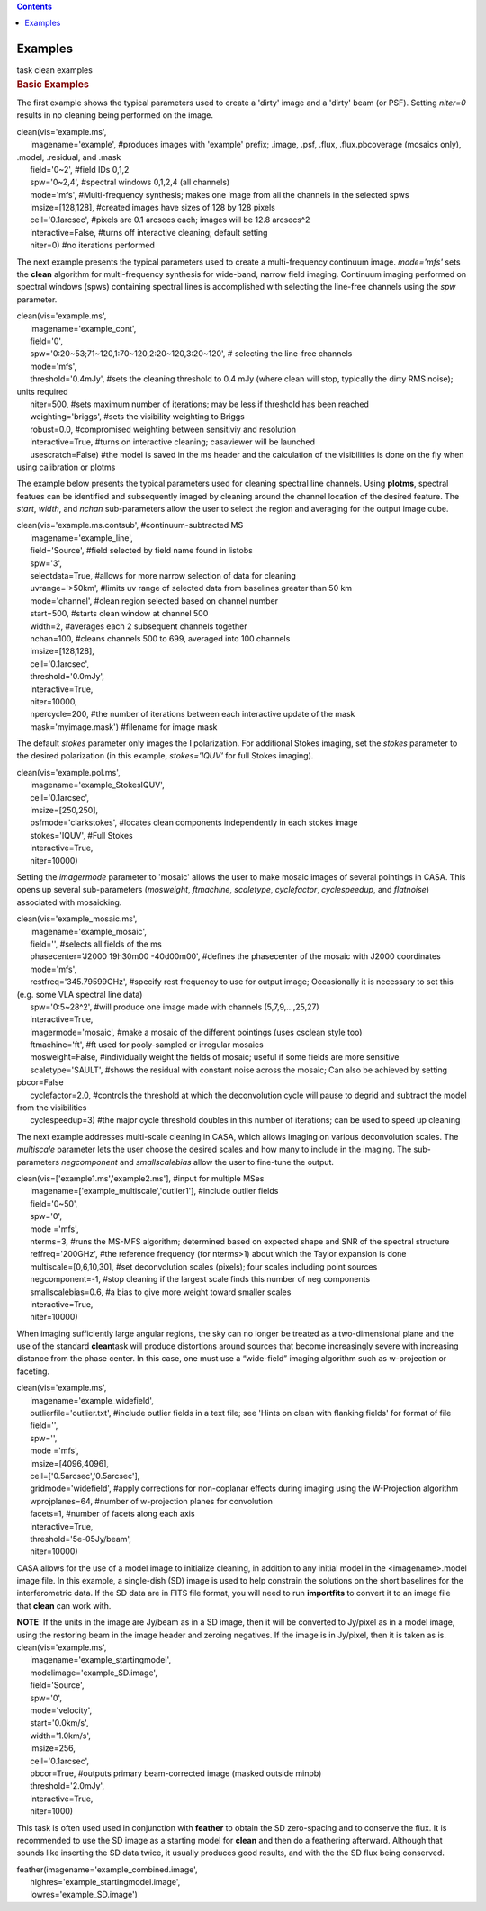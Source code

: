 .. contents::
   :depth: 3
..

.. container::
   :name: viewlet-above-content-title

Examples
========

.. container::
   :name: viewlet-below-content-title

.. container:: documentDescription description

   task clean examples

.. container:: section
   :name: viewlet-above-content-body

.. container:: section
   :name: content-core

   .. container::
      :name: parent-fieldname-text

      .. rubric:: Basic Examples
         :name: basic-examples

      The first example shows the typical parameters used to create a
      'dirty' image and a 'dirty' beam (or PSF). Setting *niter=0*
      results in no cleaning being performed on the image.

      .. container:: casa-input-box

         | clean(vis='example.ms',
         |       imagename='example', #produces images with 'example'
           prefix; .image, .psf, .flux, .flux.pbcoverage (mosaics only),
           .model, .residual, and .mask
         |       field='0~2', #field IDs 0,1,2
         |       spw='0~2,4', #spectral windows 0,1,2,4 (all channels)
         |       mode='mfs', #Multi-frequency synthesis; makes one image
           from all the channels in the selected spws
         |       imsize=[128,128], #created images have sizes of 128 by
           128 pixels
         |       cell='0.1arcsec', #pixels are 0.1 arcsecs each; images
           will be 12.8 arcsecs^2
         |       interactive=False, #turns off interactive cleaning;
           default setting
         |       niter=0) #no iterations performed

      The next example presents the typical parameters used to create a
      multi-frequency continuum image. *mode='mfs'* sets the **clean**
      algorithm for multi-frequency synthesis for wide-band, narrow
      field imaging. Continuum imaging performed on spectral windows
      (spws) containing spectral lines is accomplished with selecting
      the line-free channels using the *spw* parameter.

      .. container:: casa-input-box

         | clean(vis='example.ms',
         |       imagename='example_cont',
         |       field='0',
         |       spw='0:20~53;71~120,1:70~120,2:20~120,3:20~120', #
           selecting the line-free channels
         |       mode='mfs',
         |       threshold='0.4mJy', #sets the cleaning threshold to 0.4
           mJy (where clean will stop, typically the dirty RMS noise);
           units required
         |       niter=500, #sets maximum number of iterations; may be
           less if threshold has been reached
         |       weighting='briggs', #sets the visibility weighting to
           Briggs
         |       robust=0.0, #compromised weighting between sensitiviy
           and resolution
         |       interactive=True, #turns on interactive cleaning;
           casaviewer will be launched
         |       usescratch=False) #the model is saved in the ms header
           and the calculation of the visibilities is done on the fly
           when using calibration or plotms

      The example below presents the typical parameters used for
      cleaning spectral line channels. Using **plotms**, spectral
      featues can be identified and subsequently imaged by cleaning
      around the channel location of the desired feature. The *start*,
      *width*, and *nchan* sub-parameters allow the user to select the
      region and averaging for the output image cube.

      .. container:: casa-input-box

         | clean(vis='example.ms.contsub', #continuum-subtracted MS
         |       imagename='example_line',
         |       field='Source', #field selected by field name found in
           listobs
         |       spw='3',
         |       selectdata=True, #allows for more narrow selection of
           data for cleaning
         |       uvrange='>50km', #limits uv range of selected data from
           baselines greater than 50 km
         |       mode='channel', #clean region selected based on channel
           number
         |       start=500, #starts clean window at channel 500
         |       width=2, #averages each 2 subsequent channels together
         |       nchan=100, #cleans channels 500 to 699, averaged into
           100 channels
         |       imsize=[128,128],
         |       cell='0.1arcsec',
         |       threshold='0.0mJy',
         |       interactive=True,
         |       niter=10000,
         |       npercycle=200, #the number of iterations between each
           interactive update of the mask
         |       mask='myimage.mask') #filename for image mask

      The default *stokes* parameter only images the I polarization. For
      additional Stokes imaging, set the *stokes* parameter to the
      desired polarization (in this example, *stokes='IQUV'* for full
      Stokes imaging).

      .. container:: casa-input-box

         | clean(vis='example.pol.ms',
         |       imagename='example_StokesIQUV',
         |       cell='0.1arcsec',
         |       imsize=[250,250],
         |       psfmode='clarkstokes', #locates clean components
           independently in each stokes image
         |       stokes='IQUV', #Full Stokes
         |       interactive=True,
         |       niter=10000)

      Setting the *imagermode* parameter to 'mosaic' allows the user to
      make mosaic images of several pointings in CASA. This opens up
      several sub-parameters (*mosweight*, *ftmachine*, *scaletype*,
      *cyclefactor*, *cyclespeedup*, and *flatnoise*) associated with
      mosaicking.

      .. container:: casa-input-box

         | clean(vis='example_mosaic.ms',
         |       imagename='example_mosaic',
         |       field='', #selects all fields of the ms
         |       phasecenter='J2000 19h30m00 -40d00m00', #defines the
           phasecenter of the mosaic with J2000 coordinates
         |       mode='mfs',
         |       restfreq='345.79599GHz', #specify rest frequency to use
           for output image; Occasionally it is necessary to set this
           (e.g. some VLA spectral line data)
         |       spw='0:5~28^2', #will produce one image made with
           channels (5,7,9,...,25,27)
         |       interactive=True,
         |       imagermode='mosaic', #make a mosaic of the different
           pointings (uses csclean style too)
         |       ftmachine='ft', #ft used for pooly-sampled or irregular
           mosaics
         |       mosweight=False, #individually weight the fields of
           mosaic; useful if some fields are more sensitive
         |       scaletype='SAULT', #shows the residual with constant
           noise across the mosaic; Can also be achieved by setting
           pbcor=False
         |       cyclefactor=2.0, #controls the threshold at which the
           deconvolution cycle will pause to degrid and subtract the
           model from the visibilities
         |       cyclespeedup=3) #the major cycle threshold doubles in
           this number of iterations; can be used to speed up cleaning

      The next example addresses multi-scale cleaning in CASA, which
      allows imaging on various deconvolution scales. The *multiscale*
      parameter lets the user choose the desired scales and how many to
      include in the imaging. The sub-parameters *negcomponent* and
      *smallscalebias* allow the user to fine-tune the output.

      .. container:: casa-input-box

         | clean(vis=['example1.ms','example2.ms'], #input for multiple
           MSes
         |       imagename=['example_multiscale','outlier1'], #include
           outlier fields
         |       field='0~50',
         |       spw='0',
         |       mode ='mfs',
         |       nterms=3, #runs the MS-MFS algorithm; determined based
           on expected shape and SNR of the spectral structure
         |       reffreq='200GHz', #the reference frequency (for
           nterms>1) about which the Taylor expansion is done
         |       multiscale=[0,6,10,30], #set deconvolution scales
           (pixels); four scales including point sources
         |       negcomponent=-1, #stop cleaning if the largest scale
           finds this number of neg components
         |       smallscalebias=0.6, #a bias to give more weight toward
           smaller scales
         |       interactive=True,
         |       niter=10000)

      When imaging sufficiently large angular regions, the sky can no
      longer be treated as a two-dimensional plane and the use of the
      standard **clean**\ task will produce distortions around sources
      that become increasingly severe with increasing distance from the
      phase center. In this case, one must use a “wide-field” imaging
      algorithm such as w-projection or faceting.

      .. container:: casa-input-box

         | clean(vis='example.ms',
         |       imagename='example_widefield',
         |       outlierfile='outlier.txt', #include outlier fields in a
           text file; see 'Hints on clean with flanking fields' for
           format of file
         |       field='',
         |       spw='',
         |       mode ='mfs',
         |       imsize=[4096,4096],
         |       cell=['0.5arcsec','0.5arcsec'],
         |       gridmode='widefield', #apply corrections for
           non-coplanar effects during imaging using the W-Projection
           algorithm
         |       wprojplanes=64, #number of w-projection planes for
           convolution
         |       facets=1, #number of facets along each axis
         |       interactive=True,
         |       threshold='5e-05Jy/beam',
         |       niter=10000)

      CASA allows for the use of a model image to initialize cleaning,
      in addition to any initial model in the <imagename>.model image
      file. In this example, a single-dish (SD) image is used to help
      constrain the solutions on the short baselines for the
      interferometric data. If the SD data are in FITS file format, you
      will need to run **importfits** to convert it to an image file
      that **clean** can work with.

      .. container:: info-box

         **NOTE**: If the units in the image are Jy/beam as in a SD
         image, then it will be converted to Jy/pixel as in a model
         image, using the restoring beam in the image header and zeroing
         negatives. If the image is in Jy/pixel, then it is taken as is.

      .. container:: casa-input-box

         | clean(vis='example.ms',
         |       imagename='example_startingmodel',
         |       modelimage='example_SD.image',
         |       field='Source',
         |       spw='0',
         |       mode='velocity',
         |       start='0.0km/s',
         |       width='1.0km/s',
         |       imsize=256,
         |       cell='0.1arcsec',
         |       pbcor=True, #outputs primary beam-corrected image
           (masked outside minpb)
         |       threshold='2.0mJy',
         |       interactive=True,
         |       niter=1000)

      This task is often used used in conjunction with **feather** to
      obtain the SD zero-spacing and to conserve the flux. It is
      recommended to use the SD image as a starting model for **clean**
      and then do a feathering afterward. Although that sounds like
      inserting the SD data twice, it usually produces good results, and
      with the the SD flux being conserved. 

      .. container:: casa-input-box

         | feather(imagename='example_combined.image',
         |       highres='example_startingmodel.image',
         |       lowres='example_SD.image')

.. container:: section
   :name: viewlet-below-content-body
